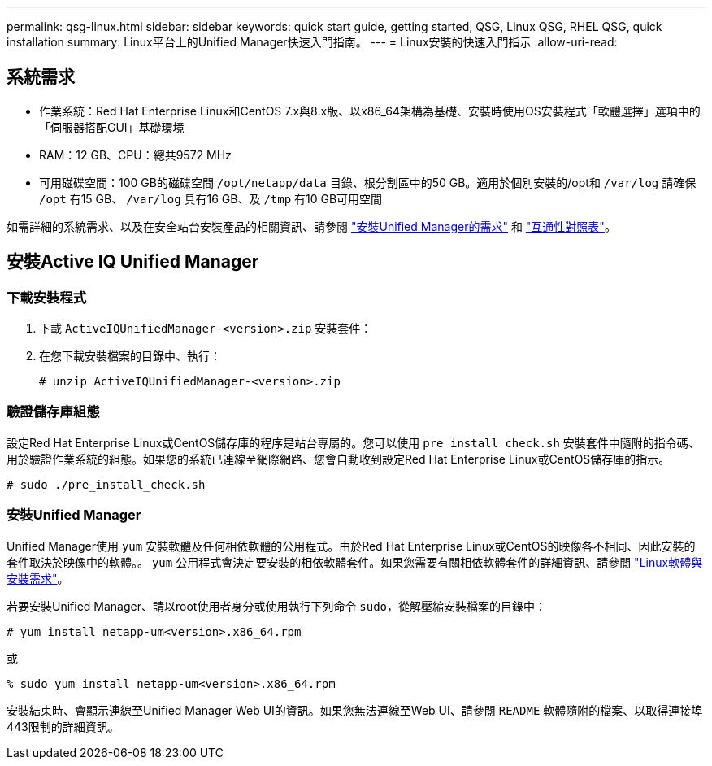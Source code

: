 ---
permalink: qsg-linux.html 
sidebar: sidebar 
keywords: quick start guide, getting started, QSG, Linux QSG, RHEL QSG, quick installation 
summary: Linux平台上的Unified Manager快速入門指南。 
---
= Linux安裝的快速入門指示
:allow-uri-read: 




== 系統需求

* 作業系統：Red Hat Enterprise Linux和CentOS 7.x與8.x版、以x86_64架構為基礎、安裝時使用OS安裝程式「軟體選擇」選項中的「伺服器搭配GUI」基礎環境
* RAM：12 GB、CPU：總共9572 MHz
* 可用磁碟空間：100 GB的磁碟空間 `/opt/netapp/data` 目錄、根分割區中的50 GB。適用於個別安裝的/opt和
`/var/log` 請確保 `/opt` 有15 GB、
`/var/log` 具有16 GB、及 `/tmp` 有10 GB可用空間


如需詳細的系統需求、以及在安全站台安裝產品的相關資訊、請參閱 link:./install-linux/concept-requirements-for-installing-unified-manager.html["安裝Unified Manager的需求"] 和 link:http://mysupport.netapp.com/matrix["互通性對照表"]。



== 安裝Active IQ Unified Manager



=== 下載安裝程式

. 下載 `ActiveIQUnifiedManager-<version>.zip` 安裝套件：
. 在您下載安裝檔案的目錄中、執行：
+
`# unzip ActiveIQUnifiedManager-<version>.zip`





=== 驗證儲存庫組態

設定Red Hat Enterprise Linux或CentOS儲存庫的程序是站台專屬的。您可以使用 `pre_install_check.sh` 安裝套件中隨附的指令碼、用於驗證作業系統的組態。如果您的系統已連線至網際網路、您會自動收到設定Red Hat Enterprise Linux或CentOS儲存庫的指示。

`# sudo ./pre_install_check.sh`



=== 安裝Unified Manager

Unified Manager使用 `yum` 安裝軟體及任何相依軟體的公用程式。由於Red Hat Enterprise Linux或CentOS的映像各不相同、因此安裝的套件取決於映像中的軟體。。 `yum` 公用程式會決定要安裝的相依軟體套件。如果您需要有關相依軟體套件的詳細資訊、請參閱 link:./install-linux/reference-red-hat-and-centos-software-and-installation-requirements.html["Linux軟體與安裝需求"]。

若要安裝Unified Manager、請以root使用者身分或使用執行下列命令 `sudo`，從解壓縮安裝檔案的目錄中：

`# yum install netapp-um<version>.x86_64.rpm`

或

`% sudo yum install netapp-um<version>.x86_64.rpm`

安裝結束時、會顯示連線至Unified Manager Web UI的資訊。如果您無法連線至Web UI、請參閱 `README` 軟體隨附的檔案、以取得連接埠443限制的詳細資訊。
